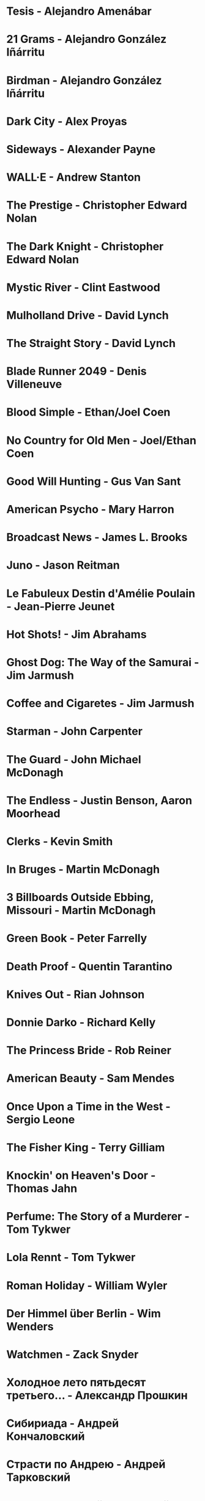 * Tesis                                 - Alejandro Amenábar
* 21 Grams                              - Alejandro González Iñárritu
* Birdman                               - Alejandro González Iñárritu
* Dark City                             - Alex Proyas
* Sideways                              - Alexander Payne
* WALL·E                                - Andrew Stanton
* The Prestige                          - Christopher Edward Nolan
* The Dark Knight                       - Christopher Edward Nolan
* Mystic River                          - Clint Eastwood
* Mulholland Drive                      - David Lynch
* The Straight Story                    - David Lynch
* Blade Runner 2049                     - Denis Villeneuve
* Blood Simple                          - Ethan/Joel Coen
* No Country for Old Men                - Joel/Ethan Coen
* Good Will Hunting                     - Gus Van Sant
* American Psycho                       - Mary Harron
* Broadcast News                        - James L. Brooks
* Juno                                  - Jason Reitman
* Le Fabuleux Destin d'Amélie Poulain   - Jean-Pierre Jeunet
* Hot Shots!                            - Jim Abrahams
* Ghost Dog: The Way of the Samurai     - Jim Jarmush
* Coffee and Cigaretes                  - Jim Jarmush
* Starman                               - John Carpenter
* The Guard                             - John Michael McDonagh
* The Endless                           - Justin Benson, Aaron Moorhead
* Clerks                                - Kevin Smith
* In Bruges                             - Martin McDonagh
* 3 Billboards Outside Ebbing, Missouri - Martin McDonagh
* Green Book                            - Peter Farrelly
* Death Proof                           - Quentin Tarantino
* Knives Out                            - Rian Johnson
* Donnie Darko                          - Richard Kelly
* The Princess Bride                    - Rob Reiner
* American Beauty                       - Sam Mendes
* Once Upon a Time in the West          - Sergio Leone
* The Fisher King                       - Terry Gilliam
* Knockin' on Heaven's Door             - Thomas Jahn
* Perfume: The Story of a Murderer      - Tom Tykwer
* Lola Rennt                            - Tom Tykwer
* Roman Holiday                         - William Wyler
* Der Himmel über Berlin                - Wim Wenders
* Watchmen                              - Zack Snyder
* Холодное лето пятьдесят третьего…     - Александр Прошкин
* Сибириада                             - Андрей Кончаловский
* Страсти по Андрею                     - Андрей Тарковский
* Сталкер                               - Андрей Тарковский
* Садовник                              - Виктор Бутурлин
* Москва слезам не верит                - Владимир Меньшов
* Любовь и голуби                       - Владимир Меньшов
* Зеркало для героя                     - Владимир Хотиненко
* Я шагаю по Москве                     - Георгий Данелия
* Служили два товарища                  - Евгений Карелов
* Курьер                                - Карен Шахназаров
* Формула любви                         - Марк Захаров
* Мне двадцать лет                      - Марлен Хуциев
* Послесловие                           - Марлен Хуциев
* Летят журавли                         - Михаил Калатозов
* Покро́вские воро́та                     - Михаил Козаков
* Родня                                 - Никита Михалков
* Неоконченная пьеса для                - Никита Михалков
  механического пианино
* 千と千尋の神隠し                      - 宮崎 駿
* バトル・ロワイアル                    - 深作 欣二
* 花樣年華                              - 王家衛
* 羅生門                                - 黒澤明
* 올드보이                              - 박찬욱
* 英雄                                  - 张艺谋
* 功夫                                  - 周星馳
* ////////////////////////////////////////////////////////////////////////
* Un, deux, trois, soleil               - Bertrand Blier
* Memento                               - Christopher Edward Nolan
* Inception                             - Christopher Edward Nolan
* Unforgiven                            - Clint Eastwood
* Hell or High Water                    - David Mackenzie
* The Hudsucker Proxy                   - Ethan/Joel Coen
* American Graffiti                     - George Lucas
* El Laberinto del Fauno                - Guillermo del Toro Gómez
* The Piano                             - Jane Campion
* Night on Earth                        - Jim Jarmush
* Planes Trains and Automobiles         - John Hughes
* Calvary                               - John Michael McDonagh
* Dances with Wolves                    - Kevin Costner
* Chasing Amy                           - Kevin Smith
* Breaking The Waves                    - Lars von Trier
* Kramer vs Kramer                      - Robert Benton
* Wind River                            - Taylor Sheridan
* Barfuss                               - Til Schweiger
* ========================================================================
* Barton Fink                           - Joel/Ethan Coen
* Burn After Reading                    - Ethan/Joel Coen
* First Snow                            - Mark Fergus
* Do the Right Thing                    - Spike Lee
* 25th hour                             - Spike Lee
* On the Waterfront                     - Ηλίας Καζαντζόγλου
* Glengarry Glen Ross                   - David Mamet
* The Hunter                            - Daniel Nettheim
* The Ballad of Buster Scruggs          - Joel/Ethan Coen
* ------------------------------------------------------------------------
* Out of Africa                         - Sydney Pollack
